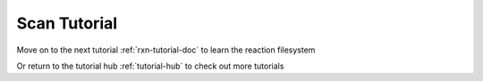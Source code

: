 .. raw:: html

    <style> .salmon {color:IndianRed; font-weight:bold; font-size:32px} </style>

.. role:: salmon

.. _scn-tutorial-doc:

:salmon:`Scan Tutorial`
=======================

Move on to the next tutorial :ref:`rxn-tutorial-doc` to learn the reaction filesystem

Or return to the tutorial hub :ref:`tutorial-hub` to check out more tutorials
